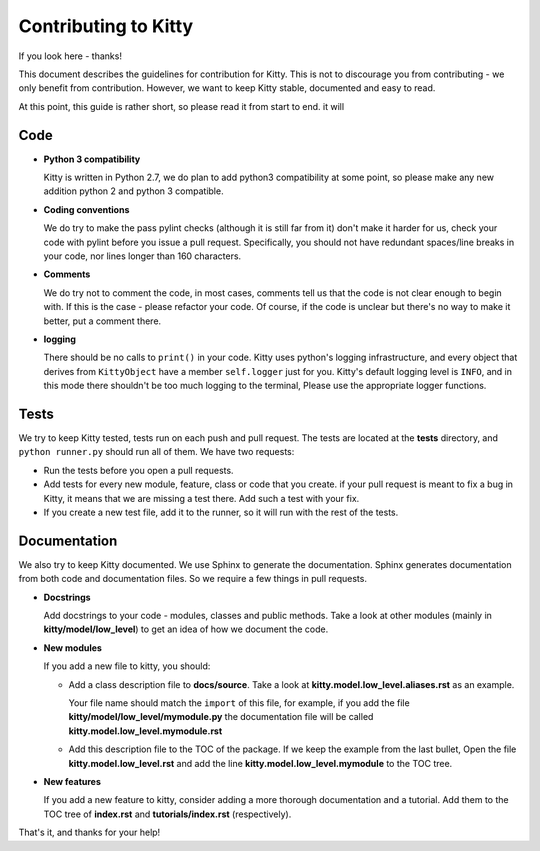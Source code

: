 Contributing to Kitty
=====================

If you look here - thanks!

This document describes the guidelines for contribution for Kitty.
This is not to discourage you from contributing -
we only benefit from contribution.
However, we want to keep Kitty stable, documented and easy to read.

At this point, this guide is rather short, so please read it from start to end.
it will 

Code
----

- **Python 3 compatibility**

  Kitty is written in Python 2.7, we do plan to add python3 compatibility
  at some point, so please make any new addition python 2 and python 3
  compatible.

- **Coding conventions**

  We do try to make the pass pylint checks (although it is still far from it)
  don't make it harder for us, check your code with pylint before you issue
  a pull request.
  Specifically, you should not have redundant spaces/line breaks in your code,
  nor lines longer than 160 characters.

- **Comments**

  We do try not to comment the code, in most cases, comments tell us that the
  code is not clear enough to begin with.
  If this is the case - please refactor your code.
  Of course, if the code is unclear but there's no way to make it better,
  put a comment there.

- **logging**

  There should be no calls to ``print()`` in your code.
  Kitty uses python's logging infrastructure,
  and every object that derives from ``KittyObject`` have a member ``self.logger``
  just for you.
  Kitty's default logging level is ``INFO``,
  and in this mode there shouldn't be too much logging to the terminal,
  Please use the appropriate logger functions.

Tests
-----

We try to keep Kitty tested, tests run on each push and pull request.
The tests are located at the **tests** directory,
and ``python runner.py`` should run all of them.
We have two requests:

- Run the tests before you open a pull requests.
- Add tests for every new module, feature, class or code that you create.
  if your pull request is meant to fix a bug in Kitty,
  it means that we are missing a test there.
  Add such a test with your fix.
- If you create a new test file, add it to the runner,
  so it will run with the rest of the tests.

Documentation
-------------

We also try to keep Kitty documented.
We use Sphinx to generate the documentation.
Sphinx generates documentation from both code and documentation files.
So we require a few things in pull requests.

- **Docstrings**

  Add docstrings to your code - modules, classes and public methods.
  Take a look at other modules (mainly in **kitty/model/low_level**)
  to get an idea of how we document the code.

- **New modules**

  If you add a new file to kitty, you should:

  - Add a class description file to **docs/source**.
    Take a look at **kitty.model.low_level.aliases.rst**
    as an example.

    Your file name should match the ``import`` of this file,
    for example,
    if you add the file **kitty/model/low_level/mymodule.py**
    the documentation file will be called **kitty.model.low_level.mymodule.rst**

  - Add this description file to the TOC of the package.
    If we keep the example from the last bullet,
    Open the file **kitty.model.low_level.rst** and add
    the line **kitty.model.low_level.mymodule** to the TOC tree.

- **New features**

  If you add a new feature to kitty,
  consider adding a more thorough documentation and a tutorial.
  Add them to the TOC tree of **index.rst** and **tutorials/index.rst**
  (respectively).


That's it, and thanks for your help!